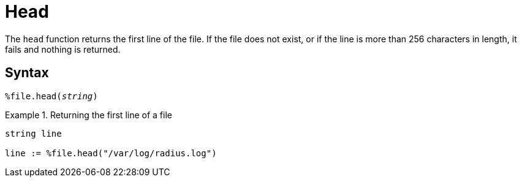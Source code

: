 = Head

The `head` function returns the first line of the file.  If the file does not exist, or if the line is more than 256 characters in length, it fails and nothing is returned.

[#syntax]
== Syntax

`%file.head(_string_)`

.Return: _string_

.Returning the first line of a file
====
[source,unlang]
----
string line

line := %file.head("/var/log/radius.log")
----
====
